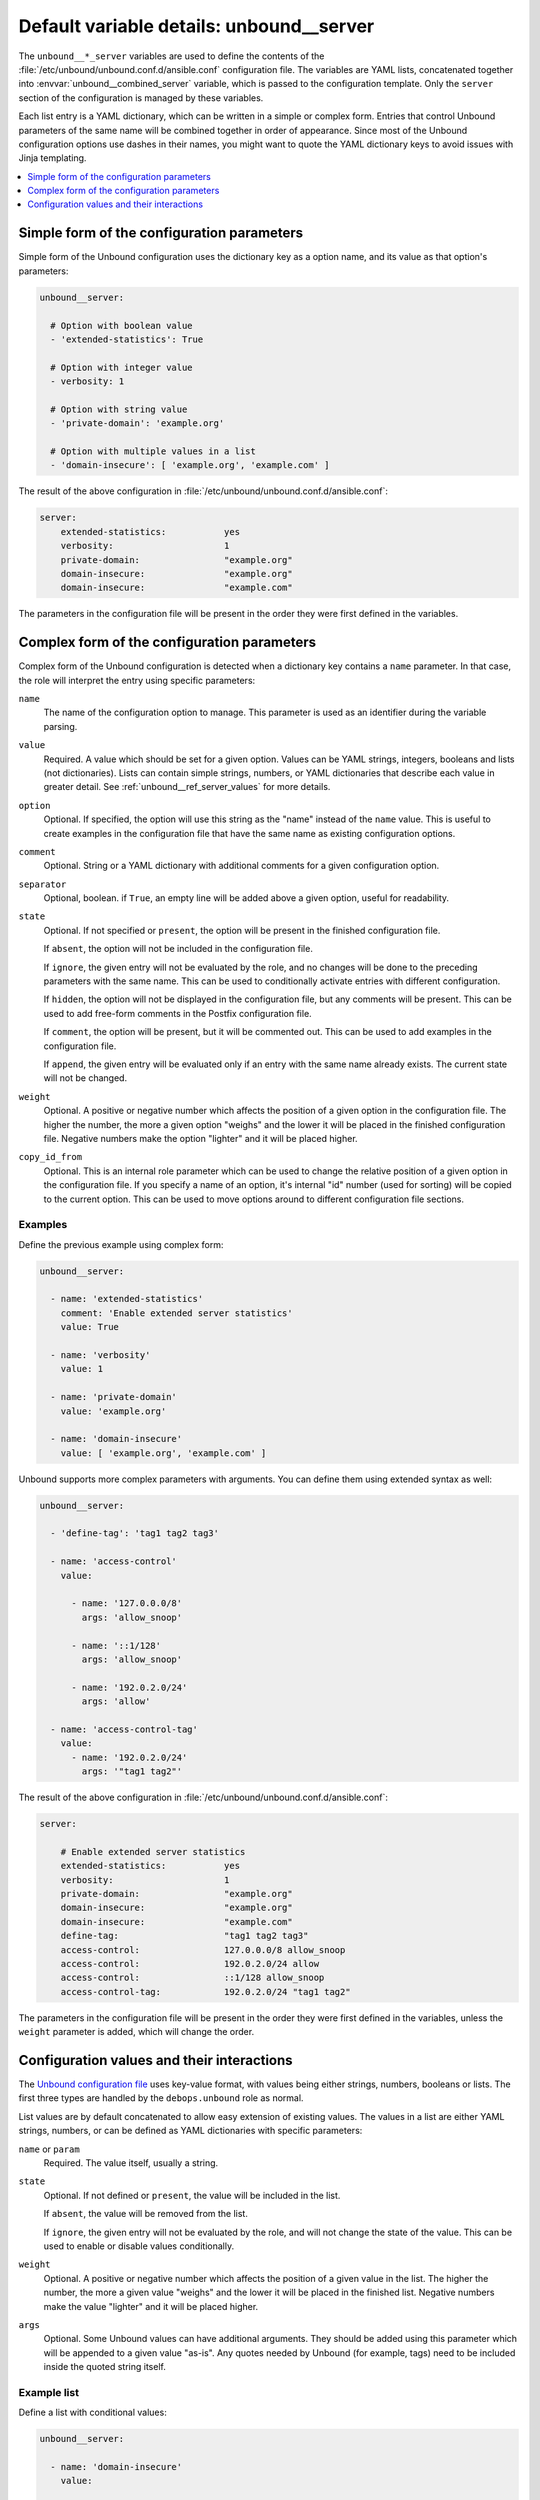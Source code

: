 .. _unbound__ref_server:

Default variable details: unbound__server
=========================================


The ``unbound__*_server`` variables are used to define the contents of the
:file:`/etc/unbound/unbound.conf.d/ansible.conf` configuration file. The
variables are YAML lists, concatenated together into
:envvar:`unbound__combined_server` variable, which is passed to the
configuration template. Only the ``server`` section of the configuration is
managed by these variables.

Each list entry is a YAML dictionary, which can be written in a simple or
complex form. Entries that control Unbound parameters of the same name will be
combined together in order of appearance. Since most of the Unbound
configuration options use dashes in their names, you might want to quote the
YAML dictionary keys to avoid issues with Jinja templating.

.. contents::
   :local:
   :depth: 1


Simple form of the configuration parameters
-------------------------------------------

Simple form of the Unbound configuration uses the dictionary key as a option
name, and its value as that option's parameters:

.. code-block:: yaml

   unbound__server:

     # Option with boolean value
     - 'extended-statistics': True

     # Option with integer value
     - verbosity: 1

     # Option with string value
     - 'private-domain': 'example.org'

     # Option with multiple values in a list
     - 'domain-insecure': [ 'example.org', 'example.com' ]

The result of the above configuration in :file:`/etc/unbound/unbound.conf.d/ansible.conf`:

.. code-block:: none

   server:
       extended-statistics:           yes
       verbosity:                     1
       private-domain:                "example.org"
       domain-insecure:               "example.org"
       domain-insecure:               "example.com"

The parameters in the configuration file will be present in the order they were
first defined in the variables.


Complex form of the configuration parameters
--------------------------------------------

Complex form of the Unbound configuration is detected when a dictionary key
contains a ``name`` parameter. In that case, the role will interpret the entry
using specific parameters:

``name``
  The name of the configuration option to manage. This parameter is used as an
  identifier during the variable parsing.

``value``
  Required. A value which should be set for a given option. Values can be YAML
  strings, integers, booleans and lists (not dictionaries). Lists can contain
  simple strings, numbers, or YAML dictionaries that describe each value in
  greater detail. See :ref:`unbound__ref_server_values` for more details.

``option``
  Optional. If specified, the option will use this string as the "name" instead
  of the ``name`` value. This is useful to create examples in the configuration
  file that have the same name as existing configuration options.

``comment``
  Optional. String or a YAML dictionary with additional comments for a given
  configuration option.

``separator``
  Optional, boolean. if ``True``, an empty line will be added above a given
  option, useful for readability.

``state``
  Optional. If not specified or ``present``, the option will be present in the
  finished configuration file.

  If ``absent``, the option will not be included in the configuration file.

  If ``ignore``, the given entry will not be evaluated by the role, and no
  changes will be done to the preceding parameters with the same name. This can
  be used to conditionally activate entries with different configuration.

  If ``hidden``, the option will not be displayed in the configuration file,
  but any comments will be present. This can be used to add free-form comments
  in the Postfix configuration file.

  If ``comment``, the option will be present, but it will be commented out.
  This can be used to add examples in the configuration file.

  If ``append``, the given entry will be evaluated only if an entry with the
  same name already exists. The current state will not be changed.

``weight``
  Optional. A positive or negative number which affects the position of a given
  option in the configuration file. The higher the number, the more a given
  option "weighs" and the lower it will be placed in the finished configuration
  file. Negative numbers make the option "lighter" and it will be placed
  higher.

``copy_id_from``
  Optional. This is an internal role parameter which can be used to change the
  relative position of a given option in the configuration file. If you specify
  a name of an option, it's internal "id" number (used for sorting) will be
  copied to the current option. This can be used to move options around to
  different configuration file sections.


Examples
~~~~~~~~

Define the previous example using complex form:

.. code-block:: yaml

   unbound__server:

     - name: 'extended-statistics'
       comment: 'Enable extended server statistics'
       value: True

     - name: 'verbosity'
       value: 1

     - name: 'private-domain'
       value: 'example.org'

     - name: 'domain-insecure'
       value: [ 'example.org', 'example.com' ]

Unbound supports more complex parameters with arguments. You can define them
using extended syntax as well:

.. code-block:: yaml

   unbound__server:

     - 'define-tag': 'tag1 tag2 tag3'

     - name: 'access-control'
       value:

         - name: '127.0.0.0/8'
           args: 'allow_snoop'

         - name: '::1/128'
           args: 'allow_snoop'

         - name: '192.0.2.0/24'
           args: 'allow'

     - name: 'access-control-tag'
       value:
         - name: '192.0.2.0/24'
           args: '"tag1 tag2"'

The result of the above configuration in
:file:`/etc/unbound/unbound.conf.d/ansible.conf`:

.. code-block:: none

   server:

       # Enable extended server statistics
       extended-statistics:           yes
       verbosity:                     1
       private-domain:                "example.org"
       domain-insecure:               "example.org"
       domain-insecure:               "example.com"
       define-tag:                    "tag1 tag2 tag3"
       access-control:                127.0.0.0/8 allow_snoop
       access-control:                192.0.2.0/24 allow
       access-control:                ::1/128 allow_snoop
       access-control-tag:            192.0.2.0/24 "tag1 tag2"

The parameters in the configuration file will be present in the order they were
first defined in the variables, unless the ``weight`` parameter is added, which
will change the order.


.. _unbound__ref_server_values:

Configuration values and their interactions
-------------------------------------------

The `Unbound configuration file <https://unbound.net/documentation/unbound.conf.html>`_
uses key-value format, with values being either strings, numbers, booleans or
lists. The first three types are handled by the ``debops.unbound`` role as
normal.

List values are by default concatenated to allow easy extension of existing
values. The values in a list are either YAML strings, numbers, or can be
defined as YAML dictionaries with specific parameters:

``name`` or ``param``
  Required. The value itself, usually a string.

``state``
  Optional. If not defined or ``present``, the value will be included in the
  list.

  If ``absent``, the value will be removed from the list.

  If ``ignore``, the given entry will not be evaluated by the role, and will
  not change the state of the value. This can be used to enable or disable
  values conditionally.

``weight``
  Optional. A positive or negative number which affects the position of a given
  value in the list. The higher the number, the more a given value "weighs" and
  the lower it will be placed in the finished list. Negative numbers make the
  value "lighter" and it will be placed higher.

``args``
  Optional. Some Unbound values can have additional arguments. They should be
  added using this parameter which will be appended to a given value "as-is".
  Any quotes needed by Unbound (for example, tags) need to be included inside
  the quoted string itself.


Example list
~~~~~~~~~~~~

Define a list with conditional values:

.. code-block:: yaml

   unbound__server:

     - name: 'domain-insecure'
       value:

         - 'example.com'

         - name: 'example.org'
           state: '{{ "present"
                      if (ansible_domain.split(".")|count > 1)
                      else "ignore" }}'

         - name: 'example.net'
           weight: 100


Base value replacement
~~~~~~~~~~~~~~~~~~~~~~

Repeating the string, number or boolean option will result in the latter entry
replacing the former entry:

.. code-block:: yaml

   unbound__server:

     # Old value
     - verbosity: 1

     # New, active value
     - verbosity: 2

The result of the above configuration in
:file:`/etc/unbound/unbound.conf.d/ansible.conf`:

.. code-block:: none

   verbosity:          2


Lists are merged together
~~~~~~~~~~~~~~~~~~~~~~~~~

The list parameters behave differently. Specifying the same option multiple
times, if the preceding option was a list, will add the specified parameters to
the list:

.. code-block:: yaml

   unbound__server:

     - 'domain-insecure': [ 'example.com', 'example.org' ]

     - 'domain-insecure': [ 'example.net' ]

The result of the above configuration in
:file:`/etc/unbound/unbound.conf.d/ansible.conf`:

.. code-block:: none

   domain-insecure:     "example.org"
   domain-insecure:     "example.net"
   domain-insecure:     "example.com"


How to reset a list
~~~~~~~~~~~~~~~~~~~

If the option was a list, and subsequent option specified a boolean, string or
a number, the value will replace the previous one, instead of adding to a list.
This can be used to reset the list instead of appending to it.

.. code-block:: yaml

   unbound__server:

     - 'domain-insecure': [ 'example.com', 'example.org' ]

     - 'domain-insecure': 'example.net'

The result of the above configuration in
:file:`/etc/unbound/unbound.conf.d/ansible.conf`:

.. code-block:: none

   domain-insecure:     "example.net"


Lists don't add duplicates
~~~~~~~~~~~~~~~~~~~~~~~~~~

The role checks if a given list element is already present, and it won't add
a duplicate value to the list:

.. code-block:: yaml

   unbound__server:

     - 'domain-insecure': [ 'example.org', 'example.com' ]

     - 'domain-insecure': [ 'example.org' ]

The result of the above configuration in
:file:`/etc/unbound/unbound.conf.d/ansible.conf`:

.. code-block:: none

   domain-insecure:       "example.org"
   domain-insecure:       "example.com"
